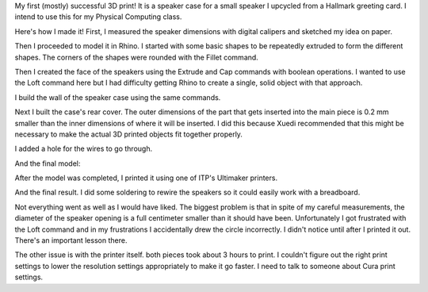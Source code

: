 .. title: First 3D Print
.. slug: first-3d-print
.. date: 2017-10-01 20:13:45 UTC-04:00
.. tags: itp, 3d printing
.. category:
.. link:
.. description: First 3D Print
.. type: text

My first (mostly) successful 3D print! It is a speaker case for a small speaker I upcycled from a Hallmark greeting card. I intend to use this for my Physical Computing class.

.. image:: /images/itp/3d_printing/week3/result2.jpg
  :width: 100%
  :align: center

Here's how I made it! First, I measured the speaker dimensions with digital calipers and sketched my idea on paper.

.. TEASER_END

.. image:: /images/itp/3d_printing/week3/design.png
  :width: 60%
  :align: center

Then I proceeded to model it in Rhino. I started with some basic shapes to be repeatedly extruded to form the different shapes. The corners of the shapes were rounded with the Fillet command.

.. image:: /images/itp/3d_printing/week3/speaker_case1.jpg
  :width: 100%
  :align: center

Then I created the face of the speakers using the Extrude and Cap commands with boolean operations. I wanted to use the Loft command here but I had difficulty getting Rhino to create a single, solid object with that approach.

.. image:: /images/itp/3d_printing/week3/speaker_case2.jpg
  :width: 100%
  :align: center

I build the wall of the speaker case using the same commands.

.. image:: /images/itp/3d_printing/week3/speaker_case3.jpg
  :width: 100%
  :align: center

Next I built the case's rear cover. The outer dimensions of the part that gets inserted into the main piece is 0.2 mm smaller than the inner dimensions of where it will be inserted. I did this because Xuedi recommended that this might be necessary to make the actual 3D printed objects fit together properly.

.. image:: /images/itp/3d_printing/week3/speaker_case4.jpg
  :width: 100%
  :align: center

I added a hole for the wires to go through.

.. image:: /images/itp/3d_printing/week3/speaker_case5.jpg
  :width: 100%
  :align: center

And the final model:

.. image:: /images/itp/3d_printing/week3/speaker_case6.jpg
  :width: 100%
  :align: center

After the model was completed, I printed it using one of ITP's Ultimaker printers.

.. image:: /images/itp/3d_printing/week3/printing.jpg
  :width: 100%
  :align: center

And the final result. I did some soldering to rewire the speakers so it could easily work with a breadboard.

.. slides::
  /images/itp/3d_printing/week3/result1.jpg
  /images/itp/3d_printing/week3/result2.jpg

Not everything went as well as I would have liked. The biggest problem is that in spite of my careful measurements, the diameter of the speaker opening is a full centimeter smaller than it should have been. Unfortunately I got frustrated with the Loft command and in my frustrations I accidentally drew the circle incorrectly. I didn't notice until after I printed it out. There's an important lesson there.

The other issue is with the printer itself. both pieces took about 3 hours to print. I couldn't figure out the right print settings to lower the resolution settings appropriately to make it go faster. I need to talk to someone about Cura print settings.
